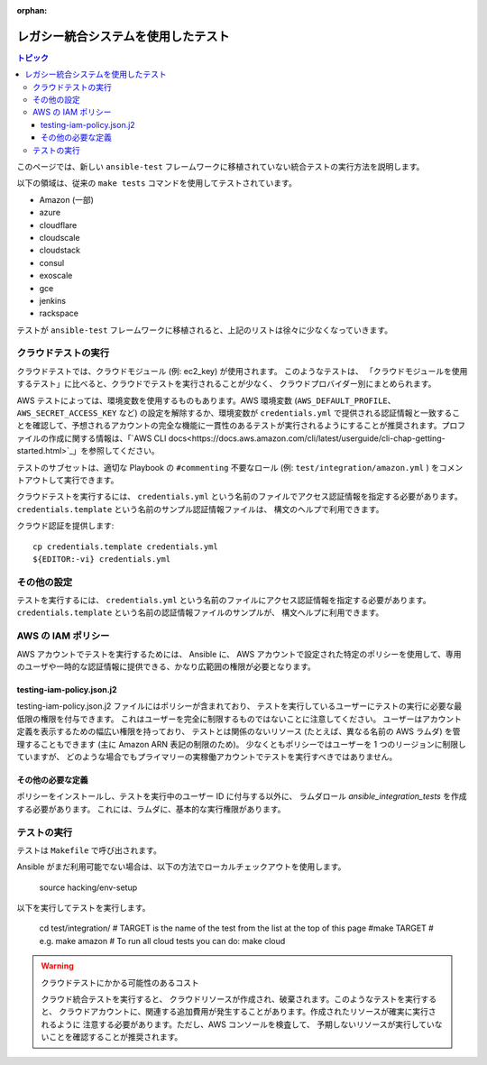 :orphan:

.. _testing_integration_legacy:

*******************************************
レガシー統合システムを使用したテスト
*******************************************

.. contents:: トピック

このページでは、新しい ``ansible-test`` フレームワークに移植されていない統合テストの実行方法を説明します。

以下の領域は、従来の ``make tests`` コマンドを使用してテストされています。

* Amazon (一部)
* azure
* cloudflare
* cloudscale
* cloudstack
* consul
* exoscale
* gce
* jenkins
* rackspace

テストが ``ansible-test`` フレームワークに移植されると、上記のリストは徐々に少なくなっていきます。


クラウドテストの実行
====================

クラウドテストでは、クラウドモジュール (例: ec2_key) が使用されます。 このようなテストは、
「クラウドモジュールを使用するテスト」に比べると、クラウドでテストを実行されることが少なく、
クラウドプロバイダー別にまとめられます。

AWS テストによっては、環境変数を使用するものもあります。AWS 環境変数 (``AWS_DEFAULT_PROFILE``、``AWS_SECRET_ACCESS_KEY`` など) の設定を解除するか、環境変数が ``credentials.yml`` で提供される認証情報と一致することを確認して、予想されるアカウントの完全な機能に一貫性のあるテストが実行されるようにすることが推奨されます。プロファイルの作成に関する情報は、「`AWS CLI docs<https://docs.aws.amazon.com/cli/latest/userguide/cli-chap-getting-started.html>`_」を参照してください。

テストのサブセットは、適切な Playbook の ``#commenting`` 不要なロール (例: ``test/integration/amazon.yml`` ) をコメントアウトして実行できます。

クラウドテストを実行するには、
``credentials.yml`` という名前のファイルでアクセス認証情報を指定する必要があります。``credentials.template`` という名前のサンプル認証情報ファイルは、
構文のヘルプで利用できます。

クラウド認証を提供します::

    cp credentials.template credentials.yml
    ${EDITOR:-vi} credentials.yml


その他の設定
===================

テストを実行するには、
``credentials.yml`` という名前のファイルにアクセス認証情報を指定する必要があります。``credentials.template`` という名前の認証情報ファイルのサンプルが、
構文ヘルプに利用できます。

AWS の IAM ポリシー
====================

AWS アカウントでテストを実行するためには、
Ansible に、
AWS アカウントで設定された特定のポリシーを使用して、専用のユーザや一時的な認証情報に提供できる、かなり広範囲の権限が必要となります。

testing-iam-policy.json.j2
--------------------------

testing-iam-policy.json.j2 ファイルにはポリシーが含まれており、
テストを実行しているユーザーにテストの実行に必要な最低限の権限を付与できます。 これはユーザーを完全に制限するものではないことに注意してください。
ユーザーはアカウント定義を表示するための幅広い権限を持っており、
テストとは関係のないリソース (たとえば、異なる名前の AWS ラムダ) 
を管理することもできます 
(主に Amazon ARN 表記の制限のため)。 少なくともポリシーではユーザーを 1 つのリージョンに制限していますが、
どのような場合でもプライマリーの実稼働アカウントでテストを実行すべきではありません。

その他の必要な定義
--------------------------

ポリシーをインストールし、テストを実行中のユーザー ID に付与する以外に、
ラムダロール `ansible_integration_tests` を作成する必要があります。
これには、ラムダに、基本的な実行権限があります。


テストの実行
=============

テストは ``Makefile`` で呼び出されます。

Ansible がまだ利用可能でない場合は、以下の方法でローカルチェックアウトを使用します。

  source hacking/env-setup

以下を実行してテストを実行します。

  cd test/integration/
  # TARGET is the name of the test from the list at the top of this page
  #make TARGET
  # e.g.
  make amazon
  # To run all cloud tests you can do:
  make cloud

.. warning:: クラウドテストにかかる可能性のあるコスト

   クラウド統合テストを実行すると、
   クラウドリソースが作成され、破棄されます。このようなテストを実行すると、
   クラウドアカウントに、関連する追加費用が発生することがあります。作成されたリソースが確実に実行されるように
   注意する必要があります。ただし、AWS コンソールを検査して、
   予期しないリソースが実行していないことを確認することが推奨されます。
